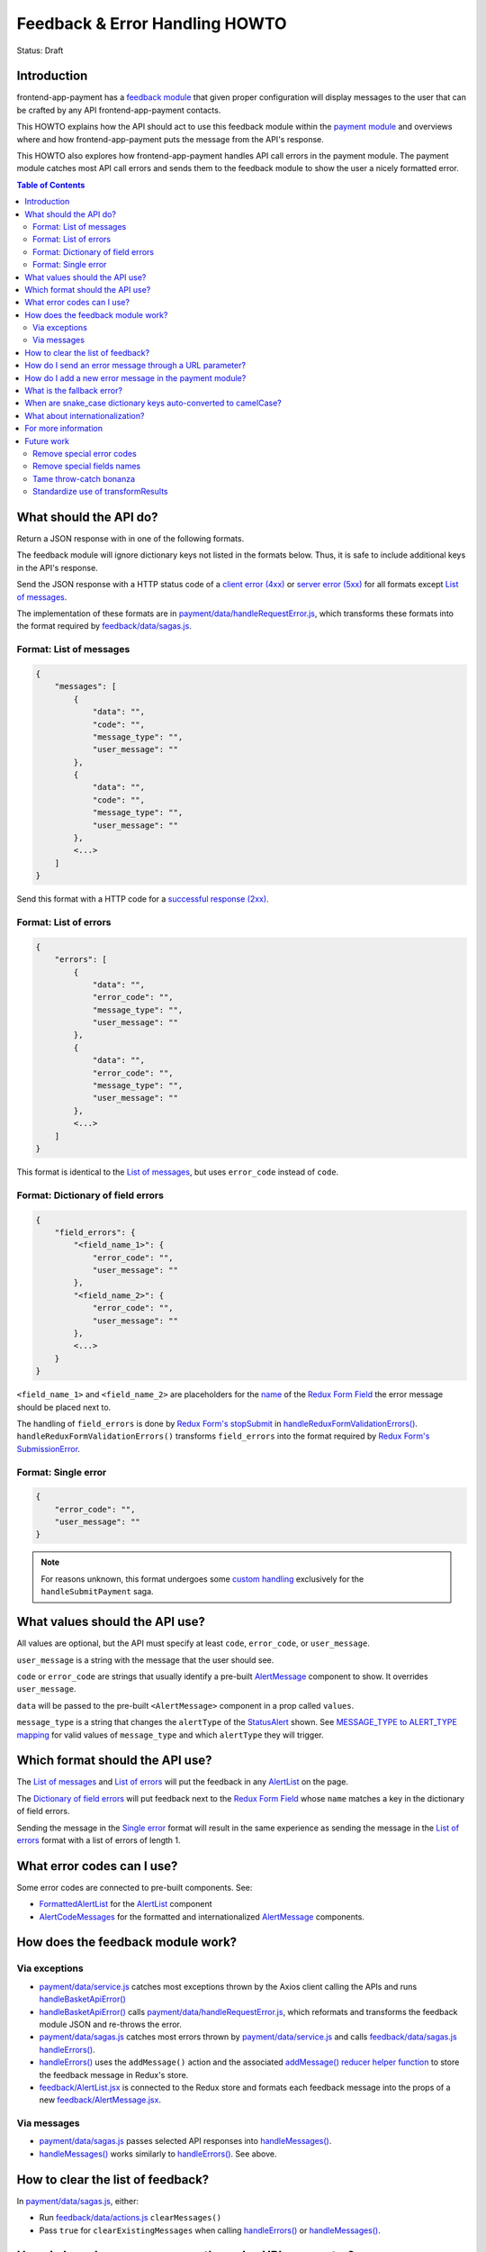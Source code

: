 Feedback & Error Handling HOWTO
===============================

Status: Draft


Introduction
------------

frontend-app-payment has a `feedback module`_ that given proper configuration
will display messages to the user that can be crafted by any API
frontend-app-payment contacts.

This HOWTO explains how the API should act to use this feedback module within
the `payment module`_ and overviews where and how frontend-app-payment puts the
message from the API's response.

This HOWTO also explores how frontend-app-payment handles API call errors in
the payment module. The payment module catches most API call errors and sends
them to the feedback module to show the user a nicely formatted error.

.. _feedback module: https://github.com/openedx/frontend-app-payment/tree/master/src/feedback
.. _payment module: https://github.com/openedx/frontend-app-payment/tree/master/src/payment

.. contents:: Table of Contents


What should the API do?
-----------------------

Return a JSON response with in one of the following formats.

The feedback module will ignore dictionary keys not listed in the formats
below. Thus, it is safe to include additional keys in the API's response.

Send the JSON response with a HTTP status code of a `client error (4xx)`_ or
`server error (5xx)`_ for all formats except `List of messages`_.

The implementation of these formats are in
`payment/data/handleRequestError.js`_, which transforms these formats into the
format required by `feedback/data/sagas.js`_.

.. _client error (4xx): https://developer.mozilla.org/en-US/docs/Web/HTTP/Status#client_error_responses
.. _server error (5xx): https://developer.mozilla.org/en-US/docs/Web/HTTP/Status#server_error_responses
.. _feedback/data/sagas.js: https://github.com/openedx/frontend-app-payment/blob/master/src/feedback/data/sagas.js

.. _List of messages:

Format: List of messages
~~~~~~~~~~~~~~~~~~~~~~~~

.. code-block:: json

    {
        "messages": [
            {
                "data": "",
                "code": "",
                "message_type": "",
                "user_message": ""
            },
            {
                "data": "",
                "code": "",
                "message_type": "",
                "user_message": ""
            },
            <...>
        ]
    }

Send this format with a HTTP code for a `successful response (2xx)`_.

.. _successful response (2xx): https://developer.mozilla.org/en-US/docs/Web/HTTP/Status#successful_responses

.. _List of errors:

Format: List of errors
~~~~~~~~~~~~~~~~~~~~~~

.. code-block:: json

    {
        "errors": [
            {
                "data": "",
                "error_code": "",
                "message_type": "",
                "user_message": ""
            },
            {
                "data": "",
                "error_code": "",
                "message_type": "",
                "user_message": ""
            },
            <...>
        ]
    }

This format is identical to the `List of messages`_, but uses ``error_code``
instead of ``code``.

.. _Dictionary of field errors:

Format: Dictionary of field errors
~~~~~~~~~~~~~~~~~~~~~~~~~~~~~~~~~~

.. code-block:: json

    {
        "field_errors": {
            "<field_name_1>": {
                "error_code": "",
                "user_message": ""
            },
            "<field_name_2>": {
                "error_code": "",
                "user_message": ""
            },
            <...>
        }
    }

``<field_name_1>`` and ``<field_name_2>`` are placeholders for the `name`_ of
the `Redux Form Field`_ the error message should be placed next to.

The handling of ``field_errors`` is done by `Redux Form's stopSubmit`_ in
`handleReduxFormValidationErrors()`_. ``handleReduxFormValidationErrors()`` transforms
``field_errors`` into the format required by `Redux Form's SubmissionError`_.

.. _name: https://redux-form.com/8.3.0/docs/api/field.md/#-code-name-string-code-required-
.. _Redux Form's stopSubmit: https://redux-form.com/8.3.0/docs/api/actioncreators.md/#-code-stopsubmit-form-string-errors-object-code-
.. _Redux Form's SubmissionError: https://redux-form.com/8.3.0/docs/api/submissionerror.md/
.. _handleReduxFormValidationErrors(): https://github.com/openedx/frontend-app-payment/blob/1d631c51035eb8405ce9b03e0fa64a5a6e386268/src/payment/data/sagas.js#L59-L64

.. _Single error:

Format: Single error
~~~~~~~~~~~~~~~~~~~~

.. code-block:: json

    {
        "error_code": "",
        "user_message": ""
    }

.. note::

    For reasons unknown, this format undergoes some `custom handling`_
    exclusively for the ``handleSubmitPayment`` saga.

.. _custom handling: https://github.com/openedx/frontend-app-payment/blob/1d631c51035eb8405ce9b03e0fa64a5a6e386268/src/payment/data/sagas.js#L243-L244


What values should the API use?
-------------------------------

All values are optional, but the API must specify at least ``code``,
``error_code``, or ``user_message``.

``user_message`` is a string with the message that the user should see.

``code`` or ``error_code`` are strings that usually identify a pre-built
`AlertMessage`_ component to show. It overrides ``user_message``.

``data`` will be passed to the pre-built ``<AlertMessage>`` component in a prop
called ``values``.

``message_type`` is a string that changes the ``alertType`` of the
`StatusAlert`_ shown. See `MESSAGE_TYPE to ALERT_TYPE mapping`_ for valid
values of ``message_type`` and which ``alertType`` they will trigger.

.. _StatusAlert: https://paragon-openedx.netlify.app/components/statusalert/
.. _AlertMessage: https://github.com/openedx/frontend-app-payment/blob/1d631c51035eb8405ce9b03e0fa64a5a6e386268/src/feedback/AlertMessage.jsx
.. _MESSAGE_TYPE to ALERT_TYPE mapping: https://github.com/openedx/frontend-app-payment/blob/1d631c51035eb8405ce9b03e0fa64a5a6e386268/src/feedback/AlertMessage.jsx#L7C1-L13


Which format should the API use?
--------------------------------

The `List of messages`_ and `List of errors`_ will put the feedback in any
`AlertList`_ on the page.

The `Dictionary of field errors`_ will put feedback next to the `Redux
Form Field`_ whose ``name`` matches a key in the dictionary of field errors.

Sending the message in the `Single error`_ format will result in the same
experience as sending the message in the `List of errors`_ format with a
list of errors of length 1.

.. _AlertList: https://github.com/openedx/frontend-app-payment/blob/master/src/feedback/AlertList.jsx
.. _Redux Form Field: https://redux-form.com/8.3.0/docs/api/field.md/


What error codes can I use?
---------------------------

Some error codes are connected to pre-built components. See:

* `FormattedAlertList`_ for the `AlertList`_ component
* `AlertCodeMessages`_ for the formatted and internationalized `AlertMessage`_
  components.

.. _FormattedAlertList: https://github.com/openedx/frontend-app-payment/blob/1d631c51035eb8405ce9b03e0fa64a5a6e386268/src/components/formatted-alert-list/FormattedAlertList.jsx#L34-L58
.. _AlertCodeMessages: https://github.com/openedx/frontend-app-payment/blob/1d631c51035eb8405ce9b03e0fa64a5a6e386268/src/payment/AlertCodeMessages.jsx


How does the feedback module work?
----------------------------------

Via exceptions
~~~~~~~~~~~~~~

* `payment/data/service.js`_ catches most exceptions thrown by the Axios client
  calling the APIs and runs `handleBasketApiError()`_

* `handleBasketApiError()`_ calls `payment/data/handleRequestError.js`_, which
  reformats and transforms the feedback module JSON and re-throws the error.

* `payment/data/sagas.js`_ catches most errors thrown by
  `payment/data/service.js`_ and calls `feedback/data/sagas.js`_
  `handleErrors()`_.

* `handleErrors()`_ uses the ``addMessage()`` action and the associated
  `addMessage() reducer helper function`_ to store the feedback message in
  Redux's store.

* `feedback/AlertList.jsx`_ is connected to the Redux store and formats each
  feedback message into the props of a new `feedback/AlertMessage.jsx`_.

.. _addMessage() reducer helper function: https://github.com/openedx/frontend-app-payment/blob/1d631c51035eb8405ce9b03e0fa64a5a6e386268/src/feedback/data/reducers.js#L22-L34
.. _feedback/AlertList.jsx: https://github.com/openedx/frontend-app-payment/blob/master/src/feedback/AlertList.jsx
.. _feedback/AlertMessage.jsx: https://github.com/openedx/frontend-app-payment/blob/master/src/feedback/AlertMessage.jsx

.. _Via messages:

Via messages
~~~~~~~~~~~~

* `payment/data/sagas.js`_ passes selected API responses into
  `handleMessages()`_.

* `handleMessages()`_ works similarly to `handleErrors()`_. See above.

.. _handleMessages(): https://github.com/openedx/frontend-app-payment/blob/1d631c51035eb8405ce9b03e0fa64a5a6e386268/src/feedback/data/sagas.js#L39


How to clear the list of feedback?
----------------------------------

In `payment/data/sagas.js`_, either:

* Run `feedback/data/actions.js`_ ``clearMessages()``

* Pass ``true`` for ``clearExistingMessages`` when calling `handleErrors()`_ or
  `handleMessages()`_.


.. _feedback/data/actions.js: https://github.com/openedx/frontend-app-payment/blob/master/src/feedback/data/actions.js


How do I send an error message through a URL parameter?
-------------------------------------------------------

`handleMessages()`_ accepts a third parameter, which is meant to be
``window.location.search``, the `query string`_ of the user's URL.

``handleMessages()`` will put any parameter of the query string called
``error_message`` into an error-type message and show it to the user.

See the `URL parameter error message implementation`_.

.. _query string: https://developer.mozilla.org/en-US/docs/Web/API/Location/search
.. _URL parameter error message implementation: https://github.com/openedx/frontend-app-payment/blob/1d631c51035eb8405ce9b03e0fa64a5a6e386268/src/feedback/data/sagas.js#L49-L53


How do I add a new error message in the payment module?
-------------------------------------------------------

* In `payment/data/service.js`_, add ``.catch(handleBasketApiError)`` to the
  method chain of the Axios request (usually ``post()`` or ``get()``) to
  reformat the error into the correct format, then rethrow.

    * `handleBasketApiError()`_ is a thin wrapper around
      `payment/data/handleRequestError.js`_.

* In `payment/data/sagas.js`_, add a try-catch that catches the error
  reformatted and rethrown by `handleBasketApiError()`_ and calls the
  appropriate error handler:

    * ``yield call(handleErrors, error, clearExistingMessages)`` for the
      `List of errors`_ or `Single error`_ formats
    * ``yield call(handleReduxFormValidationErrors, error,
      clearExistingMessages)`` for the `Dictionary of field errors`_ format

* In `payment/AlertCodeMessages.jsx`_, add a new component for your message.

* In `components/formatted-alert-list/FormattedAlertList.jsx`_, add the new
  component you created in ``<AlertCodeMessages>`` to ``messagesCode`` under
  key named after the ``error_code`` you want the API to call to trigger this
  error message.

.. _payment/data/service.js: https://github.com/openedx/frontend-app-payment/blob/1d631c51035eb8405ce9b03e0fa64a5a6e386268/src/payment/data/service.js
.. _payment/data/handleRequestError.js: https://github.com/openedx/frontend-app-payment/blob/master/src/payment/data/handleRequestError.js
.. _payment/data/sagas.js: https://github.com/openedx/frontend-app-payment/blob/1d631c51035eb8405ce9b03e0fa64a5a6e386268/src/payment/data/sagas.js
.. _payment/AlertCodeMessages.jsx: https://github.com/openedx/frontend-app-payment/blob/1d631c51035eb8405ce9b03e0fa64a5a6e386268/src/payment/AlertCodeMessages.jsx
.. _components/formatted-alert-list/FormattedAlertList.jsx: https://github.com/openedx/frontend-app-payment/blob/1d631c51035eb8405ce9b03e0fa64a5a6e386268/src/components/formatted-alert-list/FormattedAlertList.jsx


What is the fallback error?
---------------------------

If a saga calls `handleErrors()`_ but the API response is not in one of the
formats above or ``error_code`` is ``fallback-error``, ``handleErrors()`` will
throw up the `FallbackErrorMessage`_.

.. _FallbackErrorMessage: https://github.com/openedx/frontend-app-payment/blob/master/src/feedback/FallbackErrorMessage.jsx
.. _handleErrors(): https://github.com/openedx/frontend-app-payment/blob/1d631c51035eb8405ce9b03e0fa64a5a6e386268/src/feedback/data/sagas.js#L10C22-L10C22


When are snake_case dictionary keys auto-converted to camelCase?
----------------------------------------------------------------

The payment module's `payment/data/service.js`_ (also dubbed the
`PaymentApiService`_ in payment/data/sagas.js) funnels many but not all API
responses through `transformResults`_, which recursively converts snake_case
dictionary keys of the response into camelCase.

This was done because the convention for Python backends generating the API
responses is to use snake_case, while the convention for JavaScript frontends
processing the API responses is to use camelCase.

See `payment/data/service.js`_ for if and when `transformResults`_ is used.

`payment/data/handleRequestError.js`_ also converts the top-level keys
``error_code`` and ``user_message`` and ``message_type`` into camelCase.

.. _PaymentApiService: https://github.com/openedx/frontend-app-payment/blob/1d631c51035eb8405ce9b03e0fa64a5a6e386268/src/payment/data/sagas.js#L34
.. _transformResults: https://github.com/openedx/frontend-app-payment/blob/1d631c51035eb8405ce9b03e0fa64a5a6e386268/src/payment/data/utils.js#L158-L172


What about internationalization?
--------------------------------

Prefer using ``error_code``. It uses a pre-built component which should support
internationalization like any other component with translatable strings in
frontend-app-payment.


For more information
--------------------

See `Feedback module's README and components`_, and especially the
implementation in `feedback/data/sagas.js`_.

.. _Feedback module's README and components: https://github.com/openedx/frontend-app-payment/tree/master/src/feedback


Future work
-----------

Remove special error codes
~~~~~~~~~~~~~~~~~~~~~~~~~~
There are certain error codes which receive special handling due to using
pre-built APIs that do not follow the format of the feedback module in the:

* `feedback/data/sagas.js`_

    * ``basket-changed-error-message``
    * ``transaction-declined-message``
    * ``error_message`` in URL parameters

* `payment/data/handleRequestError.js`_

    * ``sku_error`` (Not an error code. See also `handleSDNCheckFailure`_.)
    * ``payment_intent_unexpected_state``

It may be beneficial for future refactors to minimize, deprecate, or
despecialize the error codes with special handling.

.. _handleSDNCheckFailure: https://github.com/openedx/frontend-app-payment/blob/1d631c51035eb8405ce9b03e0fa64a5a6e386268/src/feedback/data/sagas.js#L67-L79

Remove special fields names
~~~~~~~~~~~~~~~~~~~~~~~~~~~
When using the `Dictionary of field errors`_ format, certain key names in
the dictionary of field errors will be transformed into another field name
using a utility function called ``convertKeyNames``. See `utils.js`_.

It would be good to deprecate this transformation by having the backend send
correct key names.

.. _utils.js: https://github.com/openedx/frontend-app-payment/blob/1d631c51035eb8405ce9b03e0fa64a5a6e386268/src/payment/data/utils.js#L185-L188

Tame throw-catch bonanza
~~~~~~~~~~~~~~~~~~~~~~~~

`handleBasketApiError()`_ and `handleApiError()`_ are thin wrappers around
`handleRequestError()`_. The purpose of this wrapping is unclear as all three
functions serve to catch exceptions, reformat them, then rethrow.

The wrapping may be for making stack traces more local to the actual site of
the error. Check to see if these wrappers can be refactored out.

.. _handleBasketApiError(): https://github.com/openedx/frontend-app-payment/blob/1d631c51035eb8405ce9b03e0fa64a5a6e386268/src/payment/data/service.js#L12-L28

.. _handleApiError(): https://github.com/openedx/frontend-app-payment/blob/1d631c51035eb8405ce9b03e0fa64a5a6e386268/src/payment/data/handleRequestError.js#L104-L116

.. _handleRequestError(): https://github.com/openedx/frontend-app-payment/blob/1d631c51035eb8405ce9b03e0fa64a5a6e386268/src/payment/data/handleRequestError.js#L46-L101

Standardize use of transformResults
~~~~~~~~~~~~~~~~~~~~~~~~~~~~~~~~~~~

Fix inconsistant use of `transformResults`_ in `payment/data/service.js`_.
